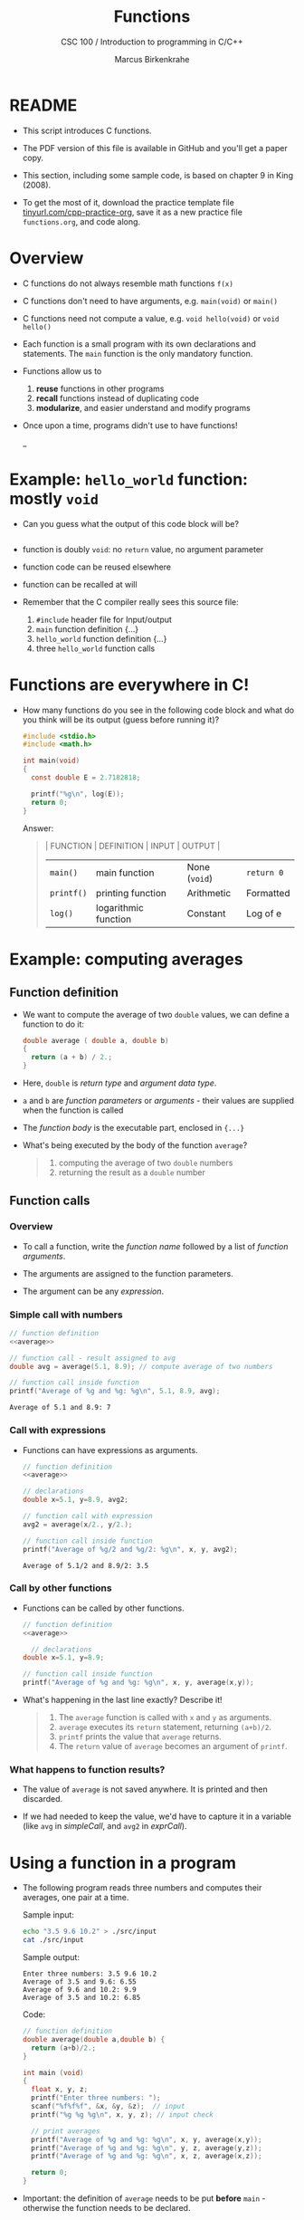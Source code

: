 #+TITLE:Functions
#+AUTHOR:Marcus Birkenkrahe
#+SUBTITLE:CSC 100 / Introduction to programming in C/C++
#+STARTUP: overview hideblocks indent
#+OPTIONS: toc:1 ^:nil num:nil
#+PROPERTY: header-args:C :main yes :includes <stdio.h> :exports both :results output 
* README

- This script introduces C functions.

- The PDF version of this file is available in GitHub and you'll get a
  paper copy.

- This section, including some sample code, is based on chapter 9 in
  King (2008).

- To get the most of it, download the practice template file
  [[https://tinyurl.com/cpp-practice-org][tinyurl.com/cpp-practice-org]], save it as a new practice file
  ~functions.org~, and code along.
  
* Overview

- C functions do not always resemble math functions ~f(x)~

- C functions don't need to have arguments, e.g. ~main(void)~ or ~main()~

- C functions need not compute a value, e.g. ~void hello(void)~ or ~void hello()~

- Each function is a small program with its own declarations and
  statements. The ~main~ function is the only mandatory function.

- Functions allow us to
  1. *reuse* functions in other programs
  2. *recall* functions instead of duplicating code
  3. *modularize*, and easier understand and modify programs

- Once upon a time, programs didn't use to have functions!
  #+attr_latex: :width 500px
  #+caption: BASIC program snippet (Source: Collingbourne, 2022).
  _[[../img/15_basic.png]]

* Example: ~hello_world~ function: mostly ~void~

- Can you guess what the output of this code block will be?
  #+name: pgm:hello_world
  #+begin_src C :tangle ../src/hello_world.c
    
  #+end_src
  
- function is doubly ~void~: no =return= value, no argument parameter

- function code can be reused elsewhere

- function can be recalled at will

- Remember that the C compiler really sees this source file:
  1) ~#include~ header file for Input/output
  2) ~main~ function definition {...}
  3) ~hello_world~ function definition {...}
  4) three ~hello_world~ function calls
  #+attr_latex: :width 400px
  [[../../img/15_helloc.png]]

* Functions are everywhere in C!

- How many functions do you see in the following code block and what
  do you think will be its output (guess before running it)?

  #+begin_src C
    #include <stdio.h>
    #include <math.h>

    int main(void)
    {
      const double E = 2.7182818;

      printf("%g\n", log(E));
      return 0;
    }
  #+end_src

  #+RESULTS:

  Answer:
  #+begin_quote
  | FUNCTION | DEFINITION           | INPUT       | OUTPUT    |
  |----------+----------------------+-------------+-----------|
  | ~main()~   | main function        | None (~void~) | ~return 0~  |
  | ~printf()~ | printing function    | Arithmetic  | Formatted |
  | ~log()~    | logarithmic function | Constant    | Log of e  |
  #+end_quote

* Example: computing averages
** Function definition

- We want to compute the average of two ~double~ values, we can define a
  function to do it:

  #+name: average
  #+begin_src C :results silent
    double average ( double a, double b)
    {
      return (a + b) / 2.;
    }
  #+end_src

- Here, ~double~ is /return type/ and /argument data type/.

- ~a~ and ~b~ are /function parameters/ or /arguments/ - their values are
  supplied when the function is called

- The /function body/ is the executable part, enclosed in ~{...}~

- What's being executed by the body of the function ~average~?
  #+begin_quote Answer
  1) computing the average of two ~double~ numbers
  2) returning the result as a ~double~ number
  #+end_quote

** Function calls
*** Overview

- To call a function, write the /function name/ followed by a list of
  /function arguments/.

- The arguments are assigned to the function parameters.

- The argument can be any /expression/.
  
*** Simple call with numbers
#+name: simpleCall
#+begin_src C :noweb yes
  // function definition
  <<average>>

  // function call - result assigned to avg
  double avg = average(5.1, 8.9); // compute average of two numbers

  // function call inside function
  printf("Average of %g and %g: %g\n", 5.1, 8.9, avg);
#+end_src

#+RESULTS: simpleCall
: Average of 5.1 and 8.9: 7

*** Call with expressions

- Functions can have expressions as arguments.

  #+name: exprCall
  #+begin_src C :noweb yes
    // function definition
    <<average>>

    // declarations
    double x=5.1, y=8.9, avg2;

    // function call with expression
    avg2 = average(x/2., y/2.);

    // function call inside function
    printf("Average of %g/2 and %g/2: %g\n", x, y, avg2);
  #+end_src

  #+RESULTS: exprCall
  : Average of 5.1/2 and 8.9/2: 3.5

*** Call by other functions
- Functions can be called by other functions.

  #+name: nestedCall
  #+begin_src C :noweb yes
    // function definition
    <<average>>

      // declarations
    double x=5.1, y=8.9;

    // function call inside function
    printf("Average of %g and %g: %g\n", x, y, average(x,y));
  #+end_src

- What's happening in the last line exactly? Describe it!
  #+begin_quote
  1. The ~average~ function is called with ~x~ and ~y~ as arguments.
  2. ~average~ executes its ~return~ statement, returning ~(a+b)/2~.
  3. ~printf~ prints the value that ~average~ returns.
  4. The ~return~ value of ~average~ becomes an argument of ~printf~.
  #+end_quote
  
*** What happens to function results?

- The value of ~average~ is not saved anywhere. It is printed and
  then discarded.

- If we had needed to keep the value, we'd have to capture it in a
  variable (like ~avg~ in [[simpleCall]], and ~avg2~ in [[exprCall]]).

* Using a function in a program

- The following program reads three numbers and computes their
  averages, one pair at a time.

  Sample input:
  #+begin_src bash
    echo "3.5 9.6 10.2" > ./src/input
    cat ./src/input
  #+end_src

  Sample output:
  #+begin_example org
  : Enter three numbers: 3.5 9.6 10.2
  : Average of 3.5 and 9.6: 6.55
  : Average of 9.6 and 10.2: 9.9
  : Average of 3.5 and 10.2: 6.85
  #+end_example

  Code:
  #+begin_src C :cmdline < ./src/input
    // function definition
    double average(double a,double b) {
      return (a+b)/2.;
    }

    int main (void)
    {
      float x, y, z;
      printf("Enter three numbers: ");
      scanf("%f%f%f", &x, &y, &z);  // input
      printf("%g %g %g\n", x, y, z); // input check

      // print averages
      printf("Average of %g and %g: %g\n", x, y, average(x,y));
      printf("Average of %g and %g: %g\n", y, z, average(y,z));
      printf("Average of %g and %g: %g\n", x, z, average(x,z));

      return 0;
    }
  #+end_src

  #+RESULTS:
  
- Important: the definition of ~average~ needs to be put *before* ~main~ -
  otherwise the function needs to be declared.

* Let's practice!

- [[https://raw.githubusercontent.com/birkenkrahe/cc/piHome/org/15_functions_practice.org][The practice file is in GitHub:]] ~15_functions_practice.org~

- Remember to download the *raw* Org-mode file and open it in Emacs.

* References

- Kernighan/Ritchie (1978). The C Programming Language
  (1st). Prentice Hall.
- King (2008). C Programming - A modern approach (2e). W A Norton.
- Orgmode.org (n.d.). 16 Working with Source Code [website]. [[https://orgmode.org/manual/Working-with-Source-Code.html][URL:
  orgmode.org]]
